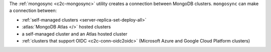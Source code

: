 The :ref:`mongosync <c2c-mongosync>` utility creates a connection
between MongoDB clusters. ``mongosync`` can make a connection between:

- :ref:`self-managed clusters <server-replica-set-deploy-all>`
- :atlas:`MongoDB Atlas </>` hosted clusters
- a self-managed cluster and an Atlas hosted cluster
- :ref:`clusters that support OIDC <c2c-conn-oidc2oidc>` (Microsoft
  Azure and Google Cloud Platform clusters)
